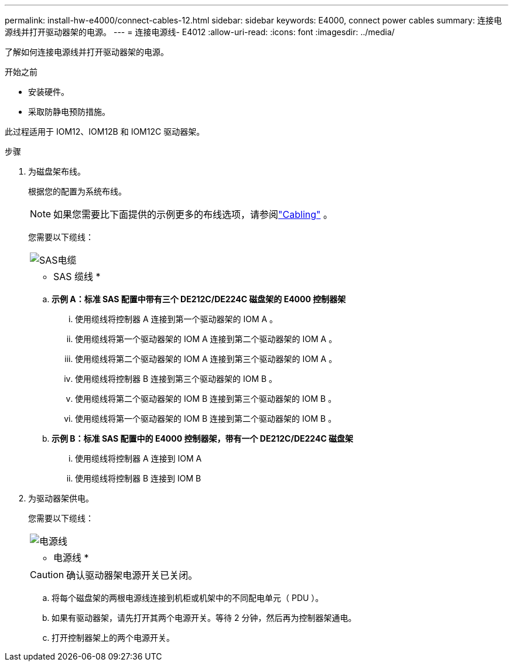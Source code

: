 ---
permalink: install-hw-e4000/connect-cables-12.html 
sidebar: sidebar 
keywords: E4000, connect power cables 
summary: 连接电源线并打开驱动器架的电源。 
---
= 连接电源线- E4012
:allow-uri-read: 
:icons: font
:imagesdir: ../media/


[role="lead"]
了解如何连接电源线并打开驱动器架的电源。

.开始之前
* 安装硬件。
* 采取防静电预防措施。


此过程适用于 IOM12、IOM12B 和 IOM12C 驱动器架。

.步骤
. 为磁盘架布线。
+
根据您的配置为系统布线。

+

NOTE: 如果您需要比下面提供的示例更多的布线选项，请参阅link:https://docs.netapp.com/us-en/e-series/install-hw-cabling/driveshelf-cable-task.html#cabling-e4000["Cabling"^] 。

+
您需要以下缆线：

+
|===


 a| 
image:../media/sas_cable.png["SAS电缆"]
 a| 
* SAS 缆线 *

|===
+
.. *示例 A：标准 SAS 配置中带有三个 DE212C/DE224C 磁盘架的 E4000 控制器架*
+
... 使用缆线将控制器 A 连接到第一个驱动器架的 IOM A 。
... 使用缆线将第一个驱动器架的 IOM A 连接到第二个驱动器架的 IOM A 。
... 使用缆线将第二个驱动器架的 IOM A 连接到第三个驱动器架的 IOM A 。
... 使用缆线将控制器 B 连接到第三个驱动器架的 IOM B 。
... 使用缆线将第二个驱动器架的 IOM B 连接到第三个驱动器架的 IOM B 。
... 使用缆线将第一个驱动器架的 IOM B 连接到第二个驱动器架的 IOM B 。


.. *示例 B：标准 SAS 配置中的 E4000 控制器架，带有一个 DE212C/DE224C 磁盘架*
+
... 使用缆线将控制器 A 连接到 IOM A
... 使用缆线将控制器 B 连接到 IOM B




. 为驱动器架供电。
+
您需要以下缆线：

+
|===


 a| 
image:../media/power_cable_inst-hw-e2800-e5700.png["电源线"]
 a| 
* 电源线 *

|===
+

CAUTION: 确认驱动器架电源开关已关闭。

+
.. 将每个磁盘架的两根电源线连接到机柜或机架中的不同配电单元（ PDU ）。
.. 如果有驱动器架，请先打开其两个电源开关。等待 2 分钟，然后再为控制器架通电。
.. 打开控制器架上的两个电源开关。



